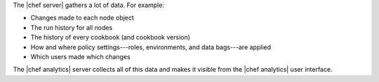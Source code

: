 .. The contents of this file are included in multiple topics.
.. This file should not be changed in a way that hinders its ability to appear in multiple documentation sets.


The |chef server| gathers a lot of data. For example:

* Changes made to each node object
* The run history for all nodes
* The history of every cookbook (and cookbook version)
* How and where policy settings---roles, environments, and data bags---are applied
* Which users made which changes

The |chef analytics| server collects all of this data and makes it visible from the |chef analytics| user interface.